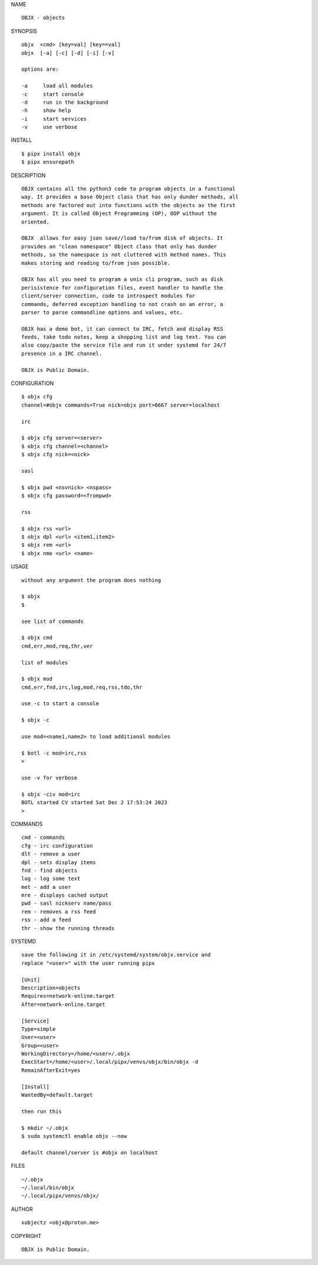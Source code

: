 NAME

::

    OBJX - objects


SYNOPSIS

::

    objx  <cmd> [key=val] [key==val]
    objx  [-a] [-c] [-d] [-i] [-v]

    options are:

    -a     load all modules
    -c     start console
    -d     run in the background
    -h     show help
    -i     start services
    -v     use verbose


INSTALL

::

    $ pipx install objx
    $ pipx ensurepath


DESCRIPTION

::

    OBJX contains all the python3 code to program objects in a functional
    way. It provides a base Object class that has only dunder methods, all
    methods are factored out into functions with the objects as the first
    argument. It is called Object Programming (OP), OOP without the
    oriented.

    OBJX  allows for easy json save//load to/from disk of objects. It
    provides an "clean namespace" Object class that only has dunder
    methods, so the namespace is not cluttered with method names. This
    makes storing and reading to/from json possible.

    OBJX has all you need to program a unix cli program, such as disk
    perisistence for configuration files, event handler to handle the
    client/server connection, code to introspect modules for
    commands, deferred exception handling to not crash on an error, a
    parser to parse commandline options and values, etc.

    OBJX has a demo bot, it can connect to IRC, fetch and display RSS
    feeds, take todo notes, keep a shopping list and log text. You can
    also copy/paste the service file and run it under systemd for 24/7
    presence in a IRC channel.

    OBJX is Public Domain.


CONFIGURATION

::

    $ objx cfg 
    channel=#objx commands=True nick=objx port=6667 server=localhost

    irc

    $ objx cfg server=<server>
    $ objx cfg channel=<channel>
    $ objx cfg nick=<nick>

    sasl

    $ objx pwd <nsvnick> <nspass>
    $ objx cfg password=<frompwd>

    rss

    $ objx rss <url>
    $ objx dpl <url> <item1,item2>
    $ objx rem <url>
    $ objx nme <url> <name>


USAGE

::

    without any argument the program does nothing

    $ objx
    $

    see list of commands

    $ objx cmd
    cmd,err,mod,req,thr,ver

    list of modules

    $ objx mod
    cmd,err,fnd,irc,log,mod,req,rss,tdo,thr

    use -c to start a console

    $ objx -c

    use mod=<name1,name2> to load additional modules

    $ botl -c mod=irc,rss
    >

    use -v for verbose

    $ objx -civ mod=irc
    BOTL started CV started Sat Dec 2 17:53:24 2023
    >


COMMANDS

::

    cmd - commands
    cfg - irc configuration
    dlt - remove a user
    dpl - sets display items
    fnd - find objects 
    log - log some text
    met - add a user
    mre - displays cached output
    pwd - sasl nickserv name/pass
    rem - removes a rss feed
    rss - add a feed
    thr - show the running threads

SYSTEMD

::

    save the following it in /etc/systemd/system/objx.service and
    replace "<user>" with the user running pipx

    [Unit]
    Description=objects
    Requires=network-online.target
    After=network-online.target

    [Service]
    Type=simple
    User=<user>
    Group=<user>
    WorkingDirectory=/home/<user>/.objx
    ExecStart=/home/<user>/.local/pipx/venvs/objx/bin/objx -d
    RemainAfterExit=yes

    [Install]
    WantedBy=default.target

    then run this

    $ mkdir ~/.objx
    $ sudo systemctl enable objx --now

    default channel/server is #objx on localhost

FILES

::

    ~/.objx
    ~/.local/bin/objx
    ~/.local/pipx/venvs/objx/

AUTHOR

::

    xobjectz <objx@proton.me>

COPYRIGHT

::

    OBJX is Public Domain.

